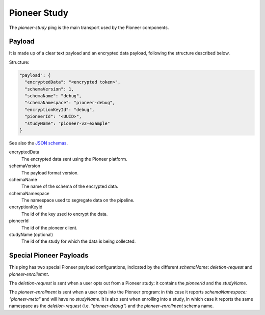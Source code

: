 =============
Pioneer Study
=============

The `pioneer-study` ping is the main transport used by the Pioneer components.

-------
Payload
-------

It is made up of a clear text payload and an encrypted data payload, following the structure described below.

Structure:

.. code-block:: js

  "payload": {
    "encryptedData": "<encrypted token>",
    "schemaVersion": 1,
    "schemaName": "debug",
    "schemaNamespace": "pioneer-debug",
    "encryptionKeyId": "debug",
    "pioneerId": "<UUID>",
    "studyName": "pioneer-v2-example"
  }

See also the `JSON schemas <https://github.com/mozilla-services/mozilla-pipeline-schemas/tree/master/schemas/pioneer-debug>`_.

encryptedData
  The encrypted data sent using the Pioneer platform.

schemaVersion
  The payload format version.

schemaName
  The name of the schema of the encrypted data.

schemaNamespace
  The namespace used to segregate data on the pipeline.

encryptionKeyId
  The id of the key used to encrypt the data.

pioneerId
  The id of the pioneer client.

studyName (optional)
  The id of the study for which the data is being collected.

------------------------
Special Pioneer Payloads
------------------------

This ping has two special Pioneer payload configurations, indicated by the different `schemaName`: `deletion-request` and `pioneer-enrollemnt`.

The `deletion-request` is sent when a user opts out from a Pioneer study: it contains the `pioneerId` and the `studyName`.

The `pioneer-enrollment` is sent when a user opts into the Pioneer program: in this case it reports `schemaNamespace: "pioneer-meta"` and will have no `studyName`. It is also sent when enrolling into a study, in which case it reports the same namespace as the `deletion-request` (i.e. `"pioneer-debug"`) and the `pioneer-enrollment` schema name.
